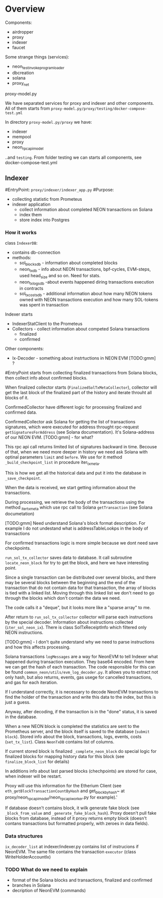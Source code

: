 #+STARTUP: showall indent hidestars
#+TOC: headlines 3

* Overview

Components:
- airdropper
- proxy
- indexer
- faucet

Some strange things (services):
- neon_test_invoke_program_loader
- dbcreation
- solana
- proxy_net

proxy-model.py

We have separated services for proxy and indexer and other components. All of them starts from ~proxy-model.py/proxy/testing/docker-compose-test.yml~

In directory ~proxy-model.py/proxy~ we have:
- indexer
- mempool
- proxy
- neon_rpc_api_model

..and ~testing~. From folder testing we can starts all components, see docker-compose-test.yml

** Indexer

#EntryPoint: ~proxy/indexer/indexer_app.py~
#Purpose:
- collecting statistic from Prometeus
- indexer application
  - collect information about completed NEON transactions on Solana
  - index them
  - store index into Postgres

*** How it works

class ~IndexerDB~:
- contains db-connection
- methods:
  - sol_blocks_db - information about completed blocks
  - neon_tx_db - info about NEON transactions, bpf-cycles, EVM-steps, used head_size and so on. Need for stats.
  - neon_tx_logs_db -about events happened diring transactions execution in contracts
  - sol_tx_costs_db - additional information about how many NEON tokens owned with NEON transactions execution and how many SOL-tokens was spent in transaction

Indexer starts
- IndexerStatClient to the Prometeus
- Collectors - collect information about competed Solana transactions
  - finalized
  - confirmed

Other components:
- Ix-Decoder - something about instrtuctions in NEON EVM [TODO:gmm] ?

#EntryPoint starts from collecting finalized transactions from Solana blocks, then collect info about confirmed blocks.

When finalized collector starts (~FinalizedSolTxMetaCollector~), collector will get the last block of the finalized part of the history and iterate throuht all blocks of it.

ConfirmedCollector have different logic for processing finalized and confirmed data.

ConfirmedCollector ask Solana for getting the list of transactions signatures, which were executed for address throught rpc-request ~getSignaturesForAddress~ (see Solana documentation). It's Solana-address of our NEON EVM. [TODO:gmm] - for what?

This rpc api call returns limited list of signatures backward in time. Becouse of that, when we need more deeper in history we need ask Solana with optinal parameters ~limit~ and ~before~. We use for it method ~_build_checkpoint_list~ in procedure iter_tx_meta.

This is how we get all the historical data and put it into the database in ~_save_checkpoint~.

When the data is received, we start getting information about the transactions.

During processing, we retrieve the body of the transactions using the method _iter_tx_meta which use rpc call to Solana ~getTransaction~ (see Solana documetation)

[TODO:gmm] Need understand Solana's block format description. For example I do not undestand what is addressTableLookps in the body of transactions

For confirmed transactions logic is more simple because we dont need save checkpoints.

~run_sol_tx_collector~ saves data to database. It call subroutine ~locate_neon_block~ for try to get the block, and here we have interesting point.

Since a single transaction can be distributed over several blocks, and there may be several blocks between the beginning and the end of the transaction that do not contain data for that transaction, the array of blocks is tied with a linked list. Moving through this linked list we don't need to go through the blocks which don't contain the data we need.

The code calls it a "deque", but it looks more like a "sparse array" to me.

After return to ~run_sol_tx_collector~ collector will parse each instructions by the special decoder. Information about instructions collected (~iter_sol_neon_ix~). There is class SolTxReceiptInfo which filtered only NEON instructions.

[TODO:gmm] - I don't quite understand why we need to parse instructions and how this affects processing.

Solana transactions ~logMessages~ are a way for NeonEVM to tell Indexer what happened during transaction execution. They base64 encoded. From here we can get the hash of each transaction. The code responsible for this can be found ~common_neon/utils/evm_log_decoder.py~. It allows you to extract not only hash, but also returns, events, gas usege for cancelled transactions, and gas for each iteration.

If I understand correctly, it is necessary to decode NeonEVM transactions to find the holder of the transaction and write this data to the index, but this is just a guess.

Anyway, after decoding, if the transaction is in the "done" status, it is saved in the database.

When a new NEON block is completed the statistics are sent to the Prometheus server, and the block itself is saved to the database (~submit block~). Stored info about the block, transactions, logs, events, costs (~set_tx_list~). Class ~NeonTxDB~ contains list of columns.

If current stored block is finalized ~_complete_neon_block~ do special logic for finalized blocks for mapping history data for this block (see ~finalize_block_list~ for details)

In additions info about last parsed blocks (chechpoints) are stored for case, when indexer will be restart.

Proxy will use this information for the Etherium Client (see ~eth_getBlockTransactionCountByHash~ and get_block_by_hash~ at proxy/neon_rpc_api_model/neon_rpc_api_worker.py for example).'

If database doesn't contains block, it wilk generate fake block (see ~_block_from_value~ and ~_generate_fake_block_hash~). Proxy doesn't pull fake blocks from database, instead of it proxy returns empty block (doesn't contans transactions but formatted properly, with zeroes in data fields).

*** Data structures

~ix_decoder_list~ at indexer/indexer.py contains list of instrucions if NeonEVM. The same file contains the transaction ~executor~ (class WriteHolderAccountIx)

*** TODO What do we need to explain

- format of the Solana blocks and transactions, finalized and confirmed
- branches in Solana
- decription of NeonEVM (commands)
